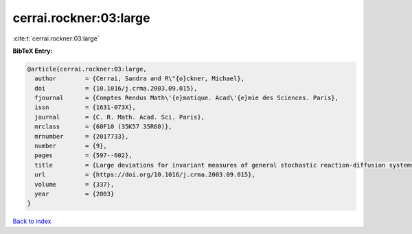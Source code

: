 cerrai.rockner:03:large
=======================

:cite:t:`cerrai.rockner:03:large`

**BibTeX Entry:**

.. code-block:: bibtex

   @article{cerrai.rockner:03:large,
     author        = {Cerrai, Sandra and R\"{o}ckner, Michael},
     doi           = {10.1016/j.crma.2003.09.015},
     fjournal      = {Comptes Rendus Math\'{e}matique. Acad\'{e}mie des Sciences. Paris},
     issn          = {1631-073X},
     journal       = {C. R. Math. Acad. Sci. Paris},
     mrclass       = {60F10 (35K57 35R60)},
     mrnumber      = {2017733},
     number        = {9},
     pages         = {597--602},
     title         = {Large deviations for invariant measures of general stochastic reaction-diffusion systems},
     url           = {https://doi.org/10.1016/j.crma.2003.09.015},
     volume        = {337},
     year          = {2003}
   }

`Back to index <../By-Cite-Keys.html>`_
